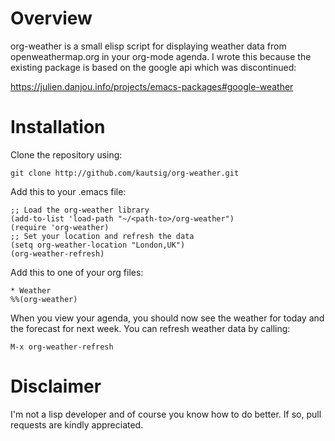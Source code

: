 * Overview
org-weather is a small elisp script for displaying weather data from
openweathermap.org in your org-mode agenda. I wrote this because the
existing package is based on the google api which was discontinued:

https://julien.danjou.info/projects/emacs-packages#google-weather

* Installation
Clone the repository using:

: git clone http://github.com/kautsig/org-weather.git

Add this to your .emacs file:

: ;; Load the org-weather library
: (add-to-list 'load-path "~/<path-to>/org-weather")
: (require 'org-weather)
: ;; Set your location and refresh the data
: (setq org-weather-location "London,UK")
: (org-weather-refresh)

Add this to one of your org files:

: * Weather
: %%(org-weather)

When you view your agenda, you should now see the weather for today
and the forecast for next week. You can refresh weather data by
calling:

: M-x org-weather-refresh

* Disclaimer
I'm not a lisp developer and of course you know how to do better. If
so, pull requests are kindly appreciated.
